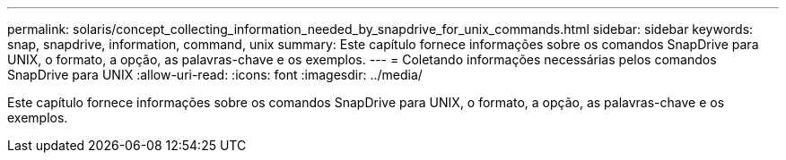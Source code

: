 ---
permalink: solaris/concept_collecting_information_needed_by_snapdrive_for_unix_commands.html 
sidebar: sidebar 
keywords: snap, snapdrive, information, command, unix 
summary: Este capítulo fornece informações sobre os comandos SnapDrive para UNIX, o formato, a opção, as palavras-chave e os exemplos. 
---
= Coletando informações necessárias pelos comandos SnapDrive para UNIX
:allow-uri-read: 
:icons: font
:imagesdir: ../media/


[role="lead"]
Este capítulo fornece informações sobre os comandos SnapDrive para UNIX, o formato, a opção, as palavras-chave e os exemplos.
